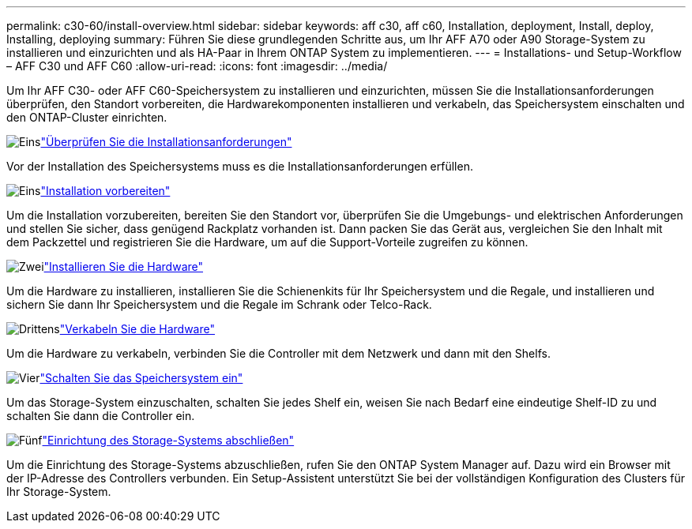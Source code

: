 ---
permalink: c30-60/install-overview.html 
sidebar: sidebar 
keywords: aff c30, aff c60, Installation, deployment, Install, deploy, Installing, deploying 
summary: Führen Sie diese grundlegenden Schritte aus, um Ihr AFF A70 oder A90 Storage-System zu installieren und einzurichten und als HA-Paar in Ihrem ONTAP System zu implementieren. 
---
= Installations- und Setup-Workflow – AFF C30 und AFF C60
:allow-uri-read: 
:icons: font
:imagesdir: ../media/


[role="lead"]
Um Ihr AFF C30- oder AFF C60-Speichersystem zu installieren und einzurichten, müssen Sie die Installationsanforderungen überprüfen, den Standort vorbereiten, die Hardwarekomponenten installieren und verkabeln, das Speichersystem einschalten und den ONTAP-Cluster einrichten.

.image:https://raw.githubusercontent.com/NetAppDocs/common/main/media/number-1.png["Eins"]link:install-requirements.html["Überprüfen Sie die Installationsanforderungen"]
[role="quick-margin-para"]
Vor der Installation des Speichersystems muss es die Installationsanforderungen erfüllen.

.image:https://raw.githubusercontent.com/NetAppDocs/common/main/media/number-2.png["Eins"]link:install-prepare.html["Installation vorbereiten"]
[role="quick-margin-para"]
Um die Installation vorzubereiten, bereiten Sie den Standort vor, überprüfen Sie die Umgebungs- und elektrischen Anforderungen und stellen Sie sicher, dass genügend Rackplatz vorhanden ist. Dann packen Sie das Gerät aus, vergleichen Sie den Inhalt mit dem Packzettel und registrieren Sie die Hardware, um auf die Support-Vorteile zugreifen zu können.

.image:https://raw.githubusercontent.com/NetAppDocs/common/main/media/number-3.png["Zwei"]link:install-hardware.html["Installieren Sie die Hardware"]
[role="quick-margin-para"]
Um die Hardware zu installieren, installieren Sie die Schienenkits für Ihr Speichersystem und die Regale, und installieren und sichern Sie dann Ihr Speichersystem und die Regale im Schrank oder Telco-Rack.

.image:https://raw.githubusercontent.com/NetAppDocs/common/main/media/number-4.png["Drittens"]link:install-cable.html["Verkabeln Sie die Hardware"]
[role="quick-margin-para"]
Um die Hardware zu verkabeln, verbinden Sie die Controller mit dem Netzwerk und dann mit den Shelfs.

.image:https://raw.githubusercontent.com/NetAppDocs/common/main/media/number-5.png["Vier"]link:install-power-hardware.html["Schalten Sie das Speichersystem ein"]
[role="quick-margin-para"]
Um das Storage-System einzuschalten, schalten Sie jedes Shelf ein, weisen Sie nach Bedarf eine eindeutige Shelf-ID zu und schalten Sie dann die Controller ein.

.image:https://raw.githubusercontent.com/NetAppDocs/common/main/media/number-6.png["Fünf"]link:install-complete.html["Einrichtung des Storage-Systems abschließen"]
[role="quick-margin-para"]
Um die Einrichtung des Storage-Systems abzuschließen, rufen Sie den ONTAP System Manager auf. Dazu wird ein Browser mit der IP-Adresse des Controllers verbunden. Ein Setup-Assistent unterstützt Sie bei der vollständigen Konfiguration des Clusters für Ihr Storage-System.
